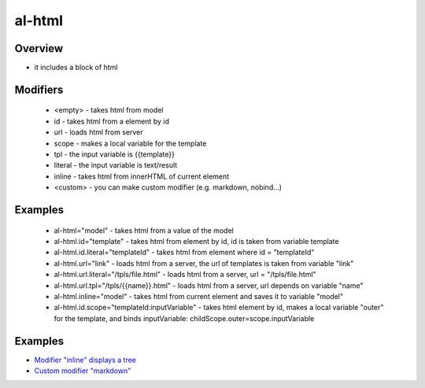 al-html
======

Overview
--------

* it includes a block of html

.. code-block:: html
   :caption: examples

    <div al-html="model"></div>
    <div al-html.id="templateId"></div>
    <div al-html.url="link"></div>
    <div al-html.url.tpl="/tpls/{{link}}.html"></div>

    <!-- alias -->
    <div :html="model"></div>
    <div :html.id="templateId"></div>
    <div :html.url="link"></div>
    <div :html.url.tpl="/tpls/{{link}}.html"></div>

Modifiers
---------

 * <empty> - takes html from model
 * id - takes html from a element by id
 * url - loads html from server
 * scope - makes a local variable for the template
 * tpl - the input variable is {{template}}
 * literal - the input variable is text/result
 * inline - takes html from innerHTML of current element
 * <custom> - you can make custom modifier (e.g. markdown, nobind...)

Examples
--------

 * al-html="model" - takes html from a value of the model
 * al-html.id="template" - takes html from element by id, id is taken from variable template
 * al-html.id.literal="templateId" - takes html from element where id = "templateId"
 * al-html.url="link" - loads html from a server, the url of templates is taken from variable "link"
 * al-html.url.literal="/tpls/file.html" - loads html from a server, url = "/tpls/file.html"
 * al-html.url.tpl="/tpls/{{name}}.html" - loads html from a server, url depends on variable "name"
 * al-html.inline="model" - takes html from current element and saves it to variable "model"
 * al-html.id.scope="templateId:inputVariable" - takes html element by id, makes a local variable "outer" for the template, and binds inputVariable: childScope.outer=scope.inputVariable

Examples
--------

* `Modifier "inline" displays a tree <http://jsfiddle.net/lega911/qbw5uhw3/>`_
* `Custom modifier "markdown" <http://jsfiddle.net/lega911/n67w47k8/>`_

.. raw:: html
   :file: ../discus.html
